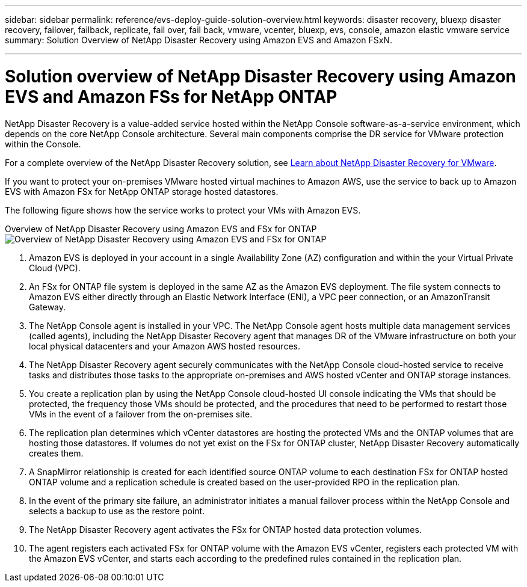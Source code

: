 ---
sidebar: sidebar
permalink: reference/evs-deploy-guide-solution-overview.html
keywords: disaster recovery, bluexp disaster recovery, failover, failback, replicate, fail over, fail back, vmware, vcenter, bluexp, evs, console, amazon elastic vmware service
summary: Solution Overview of NetApp Disaster Recovery using Amazon EVS and Amazon FSxN.

---

= Solution overview of NetApp Disaster Recovery using Amazon EVS and Amazon FSs for NetApp ONTAP

:hardbreaks-option:
:icons: font
:imagesdir: ../media/use/

[.lead]
NetApp Disaster Recovery is a value-added service hosted within the NetApp Console software-as-a-service environment, which depends on the core NetApp Console architecture. Several main components comprise the DR service for VMware protection within the Console. 

For a complete overview of the NetApp Disaster Recovery solution, see link:../get-started/dr-intro.html[Learn about NetApp Disaster Recovery for VMware].

If you want to protect your on-premises VMware hosted virtual machines to Amazon AWS, use the service to back up to Amazon EVS with Amazon FSx for NetApp ONTAP storage hosted datastores. 

The following figure shows how the service works to protect your VMs with Amazon EVS.

Overview of NetApp Disaster Recovery using Amazon EVS and FSx for ONTAP
image:evs-soloverview-evs.png[Overview of NetApp Disaster Recovery using Amazon EVS and FSx for ONTAP]

. Amazon EVS is deployed in your account in a single Availability Zone (AZ) configuration and within the your Virtual Private Cloud (VPC).
. An FSx for ONTAP file system is deployed in the same AZ as the Amazon EVS deployment. The file system connects to Amazon EVS either directly through an Elastic Network Interface (ENI), a VPC peer connection, or an AmazonTransit Gateway.
. The NetApp Console agent is installed in your VPC. The NetApp Console agent hosts multiple data management services (called agents), including the NetApp Disaster Recovery agent that manages DR of the VMware infrastructure on both your local physical datacenters and your Amazon AWS hosted resources.
. The NetApp Disaster Recovery agent securely communicates with the NetApp Console cloud-hosted service to receive tasks and distributes those tasks to the appropriate on-premises and AWS hosted vCenter and ONTAP storage instances.
. You create a replication plan by using the NetApp Console cloud-hosted UI console indicating the VMs that should be protected, the frequency those VMs should be protected, and the procedures that need to be performed to restart those VMs in the event of a failover from the on-premises site.
. The replication plan determines which vCenter datastores are hosting the protected VMs and the ONTAP volumes that are hosting those datastores. If volumes do not yet exist on the FSx for ONTAP cluster, NetApp Disaster Recovery automatically creates them.
. A SnapMirror relationship is created for each identified source ONTAP volume to each destination FSx for ONTAP hosted ONTAP volume and a replication schedule is created based on the user-provided RPO in the replication plan.
. In the event of the primary site failure, an administrator initiates a manual failover process within the NetApp Console and  selects a backup to use as the restore point.
. The NetApp Disaster Recovery agent activates the FSx for ONTAP hosted data protection volumes.
. The agent registers each activated FSx for ONTAP volume with the Amazon EVS vCenter, registers each protected VM with the Amazon EVS vCenter, and starts each according to the predefined rules contained in the replication plan.
